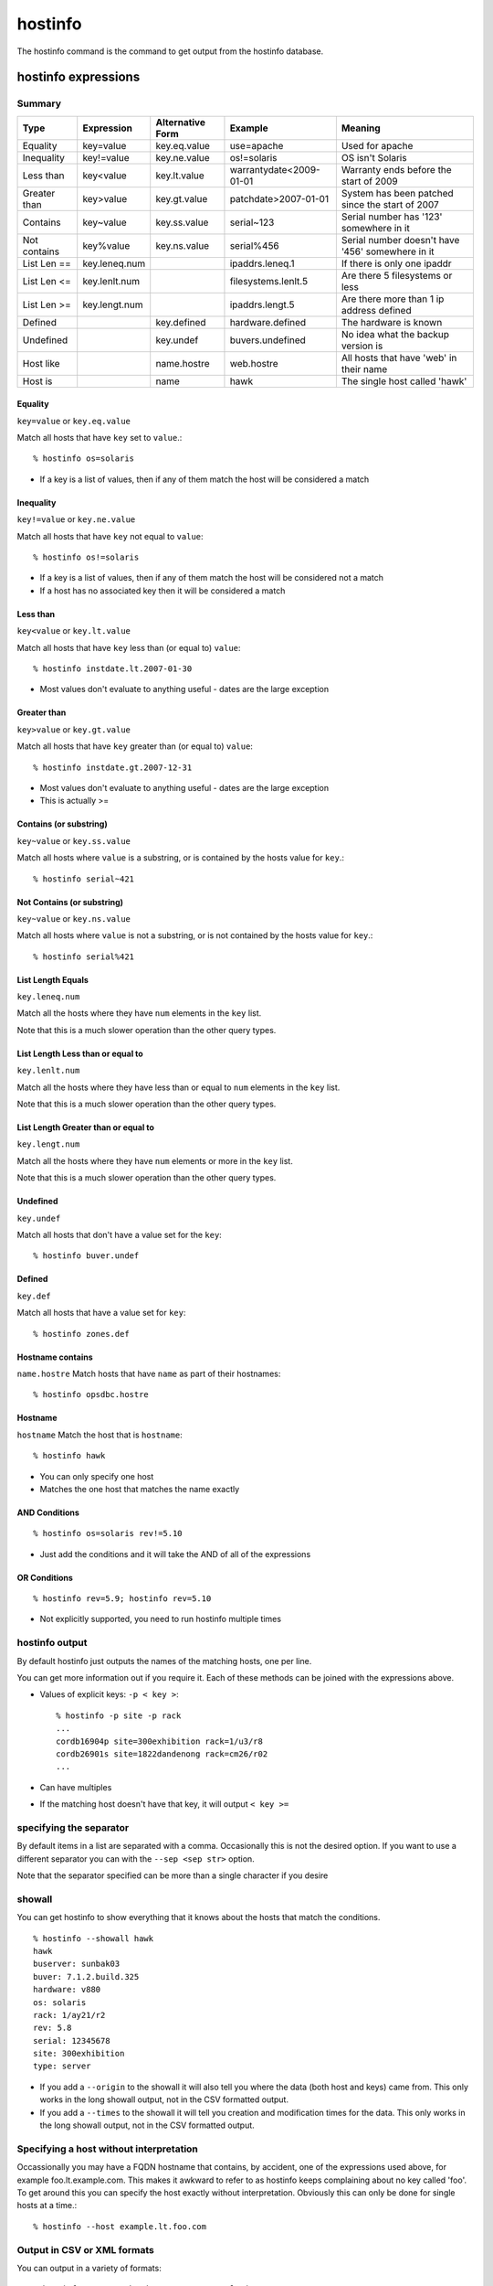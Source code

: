 hostinfo
********

The hostinfo command is the command to get output from the hostinfo database.

hostinfo expressions
====================

Summary
-------

============= ============== ================ ======================= ===================
Type          Expression     Alternative Form Example                 Meaning
============= ============== ================ ======================= ===================
Equality      key=value      key.eq.value     use=apache              Used for apache
Inequality    key!=value     key.ne.value     os!=solaris             OS isn't Solaris
Less than     key<value      key.lt.value     warrantydate<2009-01-01 Warranty ends before the start of 2009
Greater than  key>value      key.gt.value     patchdate>2007-01-01    System has been patched since the start of 2007
Contains      key~value      key.ss.value     serial~123              Serial number has '123' somewhere in it
Not contains  key%value      key.ns.value     serial%456              Serial number doesn't have '456' somewhere in it
List Len ==   key.leneq.num                   ipaddrs.leneq.1         If there is only one ipaddr
List Len <=   key.lenlt.num                   filesystems.lenlt.5     Are there 5 filesystems or less
List Len >=   key.lengt.num                   ipaddrs.lengt.5         Are there more than 1 ip address defined
Defined       ..             key.defined      hardware.defined        The hardware is known
Undefined     ..             key.undef        buvers.undefined        No idea what the backup version is
Host like     ..             name.hostre      web.hostre              All hosts that have 'web' in their name
Host is       ..             name             hawk                    The single host called 'hawk'
============= ============== ================ ======================= ===================

Equality
^^^^^^^^
``key=value`` or ``key.eq.value``

Match all hosts that have ``key`` set to ``value``.::

    % hostinfo os=solaris

* If a key is a list of values, then if any of them match the host will be considered a match

Inequality
^^^^^^^^^^
``key!=value`` or ``key.ne.value``

Match all hosts that have ``key`` not equal to ``value``::

    % hostinfo os!=solaris

* If a key is a list of values, then if any of them match the host will be considered not a match
* If a host has no associated key then it will be considered a match

Less than
^^^^^^^^^
``key<value`` or ``key.lt.value``

Match all hosts that have ``key`` less than (or equal to) ``value``::

    % hostinfo instdate.lt.2007-01-30

* Most values don't evaluate to anything useful - dates are the large exception

Greater than
^^^^^^^^^^^^
``key>value`` or ``key.gt.value``

Match all hosts that have ``key`` greater than (or equal to) ``value``::

    % hostinfo instdate.gt.2007-12-31

* Most values don't evaluate to anything useful - dates are the large exception
* This is actually >=

Contains (or substring)
^^^^^^^^^^^^^^^^^^^^^^^
``key~value`` or ``key.ss.value``

Match all hosts where ``value`` is a substring, or is contained by the hosts value for ``key``.::

    % hostinfo serial~421

Not Contains (or substring)
^^^^^^^^^^^^^^^^^^^^^^^^^^^
``key~value`` or ``key.ns.value``

Match all hosts where ``value`` is not a substring, or is not contained by the hosts value for ``key``.::

    % hostinfo serial%421

List Length Equals
^^^^^^^^^^^^^^^^^^
``key.leneq.num``

Match all the hosts where they have ``num`` elements in the ``key`` list.

Note that this is a much slower operation than the other query types.

List Length Less than or equal to
^^^^^^^^^^^^^^^^^^^^^^^^^^^^^^^^^
``key.lenlt.num``

Match all the hosts where they have less than or equal to ``num`` elements in the ``key`` list.

Note that this is a much slower operation than the other query types.

List Length Greater than or equal to
^^^^^^^^^^^^^^^^^^^^^^^^^^^^^^^^^^^^
``key.lengt.num``

Match all the hosts where they have ``num`` elements or more in the ``key`` list.

Note that this is a much slower operation than the other query types.

Undefined
^^^^^^^^^
``key.undef``

Match all hosts that don't have a value set for the ``key``::

    % hostinfo buver.undef

Defined
^^^^^^^
``key.def``

Match all hosts that have a value set for ``key``::

    % hostinfo zones.def

Hostname contains
^^^^^^^^^^^^^^^^^
``name.hostre``
Match hosts that have ``name`` as part of their hostnames::

    % hostinfo opsdbc.hostre

Hostname
^^^^^^^^
``hostname``
Match the host that is ``hostname``::

    % hostinfo hawk

* You can only specify one host
* Matches the one host that matches the name exactly

AND Conditions
^^^^^^^^^^^^^^

::

    % hostinfo os=solaris rev!=5.10

* Just add the conditions and it will take the AND of all of the expressions

OR Conditions
^^^^^^^^^^^^^

::

    % hostinfo rev=5.9; hostinfo rev=5.10

* Not explicitly supported, you need to run hostinfo multiple times

hostinfo output
---------------
By default hostinfo just outputs the names of the matching hosts, one per line.

You can get more information out if you require it. Each of these methods can be joined with the expressions above.

* Values of explicit keys: ``-p < key >``::

    % hostinfo -p site -p rack
    ...
    cordb16904p site=300exhibition rack=1/u3/r8
    cordb26901s site=1822dandenong rack=cm26/r02
    ...

* Can have multiples
* If the matching host doesn't have that key, it will output ``< key >=``
 
specifying the separator
------------------------
By default items in a list are separated with a comma. Occasionally this is not the desired option. If you want to use a different separator you can with the ``--sep <sep str>`` option.

Note that the separator specified can be more than a single character if you desire

showall
-------
You can get hostinfo to show everything that it knows about the hosts that match the conditions. ::

     % hostinfo --showall hawk
     hawk
     buserver: sunbak03
     buver: 7.1.2.build.325
     hardware: v880
     os: solaris
     rack: 1/ay21/r2
     rev: 5.8
     serial: 12345678
     site: 300exhibition
     type: server

* If you add a ``--origin`` to the showall it will also tell you where the data (both host and keys) came from. This only works in the long showall output, not in the CSV formatted output.
* If you add a ``--times`` to the showall it will tell you creation and modification times for the data. This only works in the long showall output, not in the CSV formatted output.

Specifying a host without interpretation
----------------------------------------
Occassionally you may have a FQDN hostname that contains, by accident,
one of the expressions used above, for example foo.lt.example.com.
This makes it awkward to refer to as hostinfo keeps complaining
about no key called 'foo'. To get around this you can specify the
host exactly without interpretation. Obviously this can only be
done for single hosts at a time.::

    % hostinfo --host example.lt.foo.com

Output in CSV or XML formats
----------------------------

You can output in a variety of formats::

    % hostinfo --csv -p hardware -p rev os=solaris
    hostname,hardware,rev
    acrobat2-syd_inst01,v20z,
    acrobat5-syd_inst01,v20z,5.9
    ...

* If there is no value for a key then it will be left blank
* If there are multiple values for a key then they will be comma separated within quotes.

* Output in CSV format without the header line::

    % hostinfo --noheader --csv -p hardware -p rev os=solaris
    acrobat2-syd_inst01,v20z,
    acrobat5-syd_inst01,v20z,5.9
    ...

* These can be combined to report everything about everything::

    % hostinfo --csv --showall
    hostname,use,rev,console,asset,os,support,apps,site,rack,hardware,...
    ...
    corapp26201s,,,t1-con-01 2021,105904,,interactive,,1822dandenong,cm26/r04,v440,...
    ...

* You can use all the same options by using ``--xml`` instead of ``--csv``.

valuereport output
------------------
If you put a ``--valuereport < key >`` in the option list, followed by the normal list of conditions you will get the breakdown of the values for the key specified for all the hosts matching the condition: ::

    % hostinfo --valuereport <key> <cond> <cond>

E.g.::

    % hostinfo --valuereport hardware os=solaris site=300exhibition arch.ns.sun4
    hardware set: 131 100.00%
    hardware unset: 0 0.00%

    ibm_x345 1 0.76%
    ibm_x346 3 2.29%
    …
    sun_x4100 77 58.78%
    sun_x4600 26 19.85%


